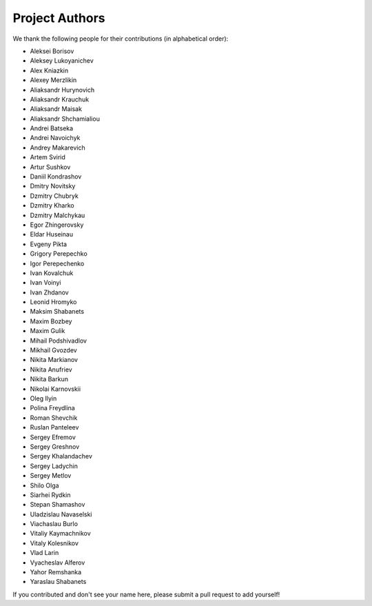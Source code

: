 ============
Project Authors
============
We thank the following people for their contributions (in alphabetical order):

- Aleksei Borisov
- Aleksey Lukoyanichev
- Alex Kniazkin
- Alexey Merzlikin
- Aliaksandr Hurynovich
- Aliaksandr Krauchuk
- Aliaksandr Maisak
- Aliaksandr Shchamialiou
- Andrei Batseka
- Andrei Navoichyk
- Andrey Makarevich
- Artem Svirid
- Artur Sushkov
- Daniil Kondrashov
- Dmitry Novitsky
- Dzmitry Chubryk
- Dzmitry Kharko
- Dzmitry Malchykau
- Egor Zhingerovsky
- Eldar Huseinau
- Evgeny Pikta
- Grigory Perepechko
- Igor Perepechenko
- Ivan Kovalchuk
- Ivan Voinyi
- Ivan Zhdanov
- Leonid Hromyko
- Maksim Shabanets
- Maxim Bozbey
- Maxim Gulik
- Mihail Podshivadlov
- Mikhail Gvozdev
- Nikita Markianov
- Nikita Anufriev
- Nikita Barkun
- Nikolai Karnovskii
- Oleg Ilyin
- Polina Freydlina
- Roman Shevchik
- Ruslan Panteleev
- Sergey Efremov
- Sergey Greshnov
- Sergey Khalandachev
- Sergey Ladychin
- Sergey Metlov
- Shilo Olga
- Siarhei Rydkin
- Stepan Shamashov
- Uladzislau Navaselski
- Viachaslau Burlo
- Vitaliy Kaymachnikov
- Vitaly Kolesnikov
- Vlad Larin
- Vyacheslav Alferov
- Yahor Remshanka
- Yaraslau Shabanets

If you contributed and don't see your name here, please submit a pull request to add yourself!
